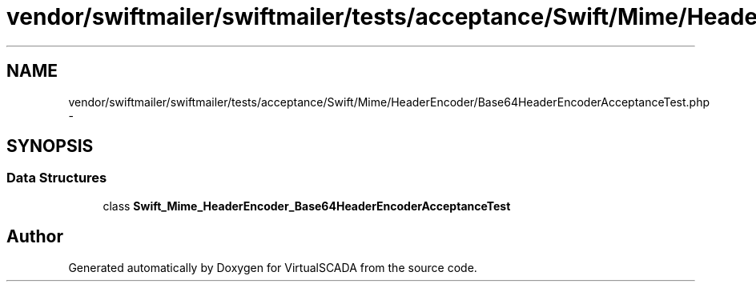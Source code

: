 .TH "vendor/swiftmailer/swiftmailer/tests/acceptance/Swift/Mime/HeaderEncoder/Base64HeaderEncoderAcceptanceTest.php" 3 "Tue Apr 14 2015" "Version 1.0" "VirtualSCADA" \" -*- nroff -*-
.ad l
.nh
.SH NAME
vendor/swiftmailer/swiftmailer/tests/acceptance/Swift/Mime/HeaderEncoder/Base64HeaderEncoderAcceptanceTest.php \- 
.SH SYNOPSIS
.br
.PP
.SS "Data Structures"

.in +1c
.ti -1c
.RI "class \fBSwift_Mime_HeaderEncoder_Base64HeaderEncoderAcceptanceTest\fP"
.br
.in -1c
.SH "Author"
.PP 
Generated automatically by Doxygen for VirtualSCADA from the source code\&.
